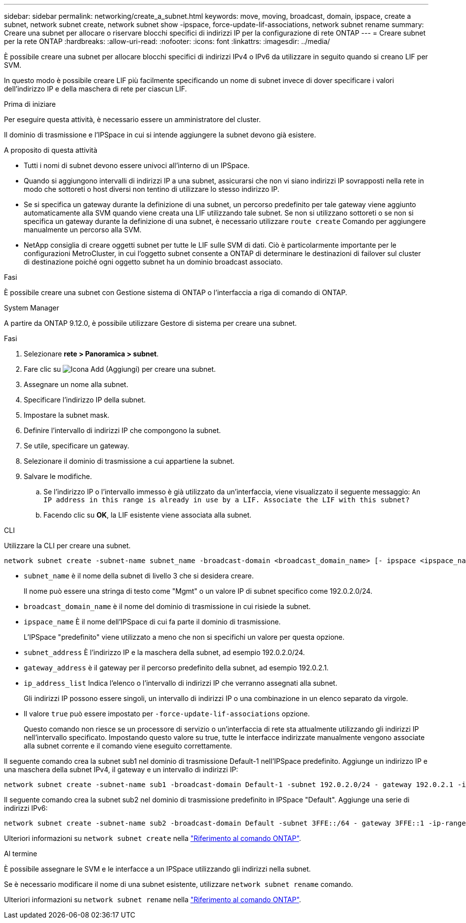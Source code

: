 ---
sidebar: sidebar 
permalink: networking/create_a_subnet.html 
keywords: move, moving, broadcast, domain, ipspace, create a subnet, network subnet create, network subnet show -ipspace, force-update-lif-associations, network subnet rename 
summary: Creare una subnet per allocare o riservare blocchi specifici di indirizzi IP per la configurazione di rete ONTAP 
---
= Creare subnet per la rete ONTAP
:hardbreaks:
:allow-uri-read: 
:nofooter: 
:icons: font
:linkattrs: 
:imagesdir: ../media/


[role="lead"]
È possibile creare una subnet per allocare blocchi specifici di indirizzi IPv4 o IPv6 da utilizzare in seguito quando si creano LIF per SVM.

In questo modo è possibile creare LIF più facilmente specificando un nome di subnet invece di dover specificare i valori dell'indirizzo IP e della maschera di rete per ciascun LIF.

.Prima di iniziare
Per eseguire questa attività, è necessario essere un amministratore del cluster.

Il dominio di trasmissione e l'IPSpace in cui si intende aggiungere la subnet devono già esistere.

.A proposito di questa attività
* Tutti i nomi di subnet devono essere univoci all'interno di un IPSpace.
* Quando si aggiungono intervalli di indirizzi IP a una subnet, assicurarsi che non vi siano indirizzi IP sovrapposti nella rete in modo che sottoreti o host diversi non tentino di utilizzare lo stesso indirizzo IP.
* Se si specifica un gateway durante la definizione di una subnet, un percorso predefinito per tale gateway viene aggiunto automaticamente alla SVM quando viene creata una LIF utilizzando tale subnet. Se non si utilizzano sottoreti o se non si specifica un gateway durante la definizione di una subnet, è necessario utilizzare `route create` Comando per aggiungere manualmente un percorso alla SVM.
* NetApp consiglia di creare oggetti subnet per tutte le LIF sulle SVM di dati. Ciò è particolarmente importante per le configurazioni MetroCluster, in cui l'oggetto subnet consente a ONTAP di determinare le destinazioni di failover sul cluster di destinazione poiché ogni oggetto subnet ha un dominio broadcast associato.


.Fasi
È possibile creare una subnet con Gestione sistema di ONTAP o l'interfaccia a riga di comando di ONTAP.

[role="tabbed-block"]
====
.System Manager
--
A partire da ONTAP 9.12.0, è possibile utilizzare Gestore di sistema per creare una subnet.

.Fasi
. Selezionare *rete > Panoramica > subnet*.
. Fare clic su image:icon_add.gif["Icona Add (Aggiungi)"] per creare una subnet.
. Assegnare un nome alla subnet.
. Specificare l'indirizzo IP della subnet.
. Impostare la subnet mask.
. Definire l'intervallo di indirizzi IP che compongono la subnet.
. Se utile, specificare un gateway.
. Selezionare il dominio di trasmissione a cui appartiene la subnet.
. Salvare le modifiche.
+
.. Se l'indirizzo IP o l'intervallo immesso è già utilizzato da un'interfaccia, viene visualizzato il seguente messaggio:
`An IP address in this range is already in use by a LIF. Associate the LIF with this subnet?`
.. Facendo clic su *OK*, la LIF esistente viene associata alla subnet.




--
.CLI
--
Utilizzare la CLI per creare una subnet.

....
network subnet create -subnet-name subnet_name -broadcast-domain <broadcast_domain_name> [- ipspace <ipspace_name>] -subnet <subnet_address> [-gateway <gateway_address>] [-ip-ranges <ip_address_list>] [-force-update-lif-associations <true>]
....
* `subnet_name` è il nome della subnet di livello 3 che si desidera creare.
+
Il nome può essere una stringa di testo come "Mgmt" o un valore IP di subnet specifico come 192.0.2.0/24.

* `broadcast_domain_name` è il nome del dominio di trasmissione in cui risiede la subnet.
* `ipspace_name` È il nome dell'IPSpace di cui fa parte il dominio di trasmissione.
+
L'IPSpace "predefinito" viene utilizzato a meno che non si specifichi un valore per questa opzione.

* `subnet_address` È l'indirizzo IP e la maschera della subnet, ad esempio 192.0.2.0/24.
* `gateway_address` è il gateway per il percorso predefinito della subnet, ad esempio 192.0.2.1.
* `ip_address_list` Indica l'elenco o l'intervallo di indirizzi IP che verranno assegnati alla subnet.
+
Gli indirizzi IP possono essere singoli, un intervallo di indirizzi IP o una combinazione in un elenco separato da virgole.

* Il valore `true` può essere impostato per `-force-update-lif-associations` opzione.
+
Questo comando non riesce se un processore di servizio o un'interfaccia di rete sta attualmente utilizzando gli indirizzi IP nell'intervallo specificato. Impostando questo valore su true, tutte le interfacce indirizzate manualmente vengono associate alla subnet corrente e il comando viene eseguito correttamente.



Il seguente comando crea la subnet sub1 nel dominio di trasmissione Default-1 nell'IPSpace predefinito. Aggiunge un indirizzo IP e una maschera della subnet IPv4, il gateway e un intervallo di indirizzi IP:

....
network subnet create -subnet-name sub1 -broadcast-domain Default-1 -subnet 192.0.2.0/24 - gateway 192.0.2.1 -ip-ranges 192.0.2.1-192.0.2.100, 192.0.2.122
....
Il seguente comando crea la subnet sub2 nel dominio di trasmissione predefinito in IPSpace "Default". Aggiunge una serie di indirizzi IPv6:

....
network subnet create -subnet-name sub2 -broadcast-domain Default -subnet 3FFE::/64 - gateway 3FFE::1 -ip-ranges "3FFE::10-3FFE::20"
....
Ulteriori informazioni su `network subnet create` nella link:https://docs.netapp.com/us-en/ontap-cli/network-subnet-create.html["Riferimento al comando ONTAP"^].

.Al termine
È possibile assegnare le SVM e le interfacce a un IPSpace utilizzando gli indirizzi nella subnet.

Se è necessario modificare il nome di una subnet esistente, utilizzare `network subnet rename` comando.

Ulteriori informazioni su `network subnet rename` nella link:https://docs.netapp.com/us-en/ontap-cli/network-subnet-rename.html["Riferimento al comando ONTAP"^].

--
====
